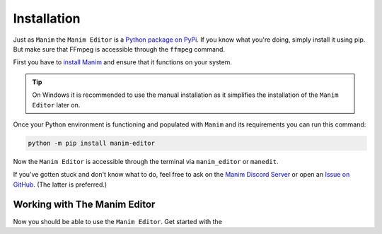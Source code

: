 Installation
============

Just as ``Manim`` the ``Manim Editor`` is a `Python package on PyPi <https://pypi.org/project/manim-editor/>`_.
If you know what you're doing, simply install it using pip.
But make sure that FFmpeg is accessible through the ``ffmpeg`` command.

First you have to `install Manim <https://docs.manim.community/en/stable/installation.html#local-installation>`_ and ensure that it functions on your system.

.. tip::

    On Windows it is recommended to use the manual installation as it simplifies the installation of the ``Manim Editor`` later on.

Once your Python environment is functioning and populated with ``Manim`` and its requirements you can run this command:

.. code-block:: bash

    python -m pip install manim-editor

Now the ``Manim Editor`` is accessible through the terminal via ``manim_editor`` or ``manedit``.

If you've gotten stuck and don't know what to do, feel free to ask on the `Manim Discord Server <https://www.manim.community/discord/>`_ or open an `Issue on GitHub <https://github.com/ManimEditorProject/manim_editor/issues>`_.
(The latter is preferred.)

Working with The Manim Editor
.............................

Now you should be able to use the ``Manim Editor``.
Get started with the 
